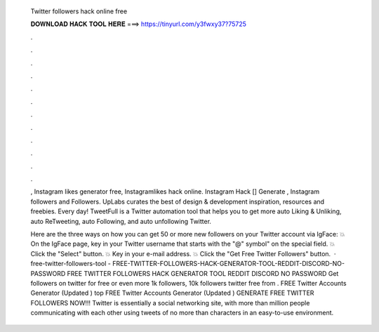   Twitter followers hack online free
  
  
  
  𝐃𝐎𝐖𝐍𝐋𝐎𝐀𝐃 𝐇𝐀𝐂𝐊 𝐓𝐎𝐎𝐋 𝐇𝐄𝐑𝐄 ===> https://tinyurl.com/y3fwxy37?75725
  
  
  
  .
  
  
  
  .
  
  
  
  .
  
  
  
  .
  
  
  
  .
  
  
  
  .
  
  
  
  .
  
  
  
  .
  
  
  
  .
  
  
  
  .
  
  
  
  .
  
  
  
  .
  
  , Instagram likes generator free, Instagramlikes hack online. Instagram Hack [] Generate , Instagram followers and Followers. UpLabs curates the best of design & development inspiration, resources and freebies. Every day! TweetFull is a Twitter automation tool that helps you to get more auto Liking & Unliking, auto ReTweeting, auto Following, and auto unfollowing Twitter.
  
  Here are the three ways on how you can get 50 or more new followers on your Twitter account via IgFace: 💥 On the IgFace page, key in your Twitter username that starts with the "@" symbol" on the special field. 💥 Click the "Select" button. 💥 Key in your e-mail address. 💥 Click the "Get Free Twitter Followers" button.  · free-twitter-followers-tool - FREE-TWITTER-FOLLOWERS-HACK-GENERATOR-TOOL-REDDIT-DISCORD-NO-PASSWORD FREE TWITTER FOLLOWERS HACK GENERATOR TOOL REDDIT DISCORD NO PASSWORD Get followers on twitter for free or even more 1k followers, 10k followers twitter free from . FREE Twitter Accounts Generator (Updated ) top  FREE Twitter Accounts Generator (Updated ) GENERATE FREE TWITTER FOLLOWERS NOW!!! Twitter is essentially a social networking site, with more than million people communicating with each other using tweets of no more than characters in an easy-to-use environment.
